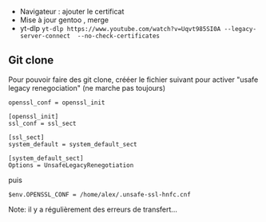 - Navigateur : ajouter le certificat
- Mise à jour gentoo , merge
- yt-dlp
  =yt-dlp https://www.youtube.com/watch?v=Uqvt985SI0A --legacy-server-connect  --no-check-certificates=

** Git clone
:PROPERTIES:
:CUSTOM_ID: git-clone
:END:
Pour pouvoir faire des git clone, crééer le fichier suivant pour activer
"usafe legacy renegociation" (ne marche pas toujours)

#+begin_src ~/.unsafe-ssl-hnfc.cnf
openssl_conf = openssl_init

[openssl_init]
ssl_conf = ssl_sect

[ssl_sect]
system_default = system_default_sect

[system_default_sect]
Options = UnsafeLegacyRenegotiation
#+end_src

puis

#+begin_example
$env.OPENSSL_CONF = /home/alex/.unsafe-ssl-hnfc.cnf
#+end_example

Note: il y a régulièrement des erreurs de transfert...
